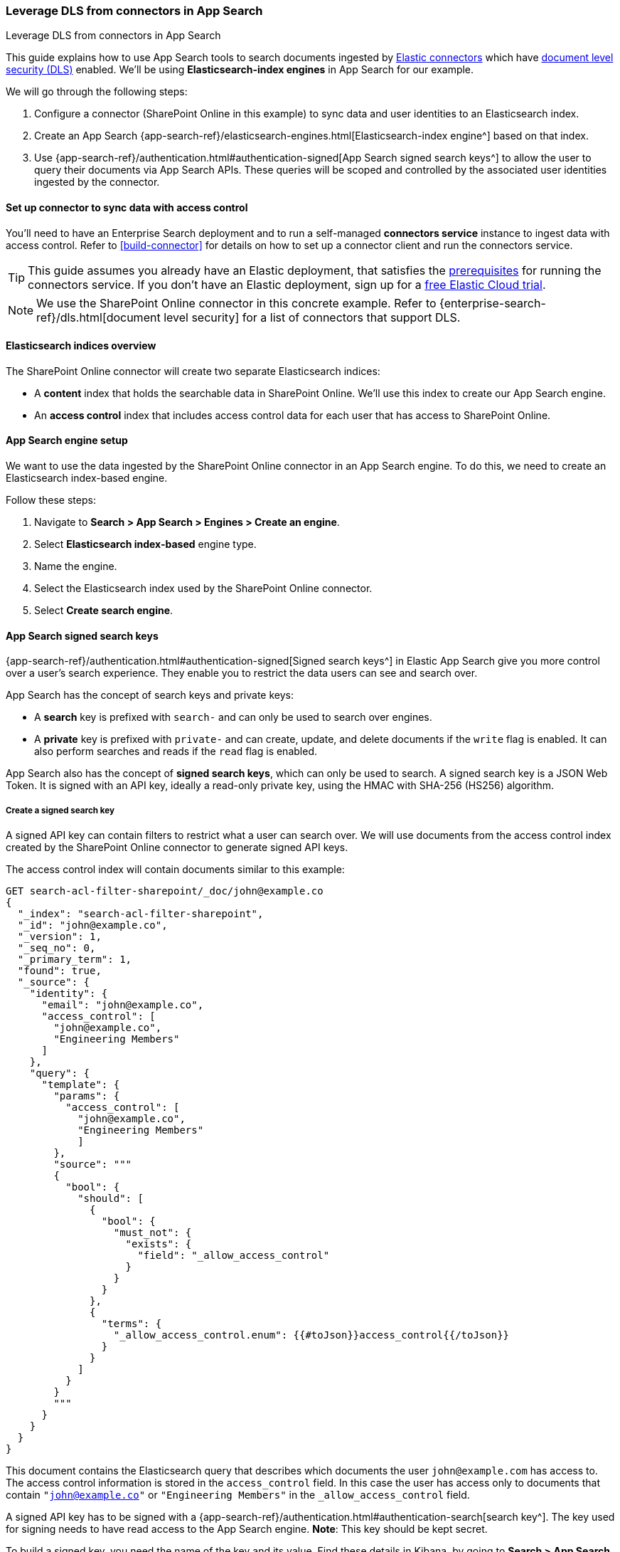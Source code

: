 [#dls-connectors-app-search]
=== Leverage DLS from connectors in App Search
++++
<titleabbrev>Leverage DLS from connectors in App Search</titleabbrev>
++++

This guide explains how to use App Search tools to search documents ingested by <<connectors,Elastic connectors>> which have <<dls,document level security (DLS)>> enabled.
We'll be using *Elasticsearch-index engines* in App Search for our example.

We will go through the following steps:

. Configure a connector (SharePoint Online in this example) to sync data and user identities to an Elasticsearch index.
. Create an App Search {app-search-ref}/elasticsearch-engines.html[Elasticsearch-index engine^] based on that index.
. Use {app-search-ref}/authentication.html#authentication-signed[App Search signed search keys^] to allow the user to query their documents via App Search APIs.
These queries will be scoped and controlled by the associated user identities ingested by the connector.

[discrete#dls-connectors-app-search-connector-setup]
==== Set up connector to sync data with access control

You'll need to have an Enterprise Search deployment and to run a self-managed *connectors service* instance to ingest data with access control.
Refer to <<build-connector>> for details on how to set up a connector client and run the connectors service.

[TIP]
====
This guide assumes you already have an Elastic deployment, that satisfies the <<build-connector-prerequisites,prerequisites>> for running the connectors service.
If you don't have an Elastic deployment, sign up for a https://cloud.elastic.co/registration[free Elastic Cloud trial^].
====

// In this example, we'll configure and sync data from SharePoint Online, using the <<connectors-sharepoint-online,SharePoint Online connector>>.
// TODO

[NOTE]
====
We use the SharePoint Online connector in this concrete example.
Refer to {enterprise-search-ref}/dls.html[document level security] for a list of connectors that support DLS.
====

[discrete#dls-connectors-app-search-sharepoint-data-overview]
==== Elasticsearch indices overview

The SharePoint Online connector will create two separate Elasticsearch indices:

* A *content* index that holds the searchable data in SharePoint Online.
We'll use this index to create our App Search engine.
* An *access control* index that includes access control data for each user that has access to SharePoint Online.

[discrete#dls-connectors-app-search-engine-setup]
==== App Search engine setup

We want to use the data ingested by the SharePoint Online connector in an App Search engine.
To do this, we need to create an Elasticsearch index-based engine.

Follow these steps:

. Navigate to *Search > App Search > Engines > Create an engine*.
. Select *Elasticsearch index-based* engine type.
. Name the engine.
. Select the Elasticsearch index used by the SharePoint Online connector.
. Select *Create search engine*.

[discrete#dls-connectors-app-search-signed-keys-overview]
==== App Search signed search keys

{app-search-ref}/authentication.html#authentication-signed[Signed search keys^] in Elastic App Search give you more control over a user's search experience.
They enable you to restrict the data users can see and search over.

App Search has the concept of search keys and private keys:

* A *search* key is prefixed with `search-` and can only be used to search over engines.
* A *private* key is prefixed with `private-` and can create, update, and delete documents if the `write` flag is enabled.
It can also perform searches and reads if the `read` flag is enabled.

App Search also has the concept of *signed search keys*, which can only be used to search.
A signed search key is a JSON Web Token.
It is signed with an API key, ideally a read-only private key, using the HMAC with SHA-256 (HS256) algorithm.

[discrete#dls-connectors-app-search-signed-keys-create]
===== Create a signed search key

A signed API key can contain filters to restrict what a user can search over.
We will use documents from the access control index created by the SharePoint Online connector to generate signed API keys.

The access control index will contain documents similar to this example:

[source,json]
----
GET search-acl-filter-sharepoint/_doc/john@example.co
{
  "_index": "search-acl-filter-sharepoint",
  "_id": "john@example.co",
  "_version": 1,
  "_seq_no": 0,
  "_primary_term": 1,
  "found": true,
  "_source": {
    "identity": {
      "email": "john@example.co",
      "access_control": [
        "john@example.co",
        "Engineering Members"
      ]
    },
    "query": {
      "template": {
        "params": {
          "access_control": [
            "john@example.co",
            "Engineering Members"
            ]
        },
        "source": """
        {
          "bool": {
            "should": [
              {
                "bool": {
                  "must_not": {
                    "exists": {
                      "field": "_allow_access_control"
                    }
                  }
                }
              },
              {
                "terms": {
                  "_allow_access_control.enum": {{#toJson}}access_control{{/toJson}}
                }
              }
            ]
          }
        }
        """
      }
    }
  }
}
----

This document contains the Elasticsearch query that describes which documents the user `john@example.com` has access to.
The access control information is stored in the `access_control` field.
In this case the user has access only to documents that contain `"john@example.co"` or `"Engineering Members"` in the `_allow_access_control` field.

A signed API key has to be signed with a {app-search-ref}/authentication.html#authentication-search[search key^].
The key used for signing needs to have read access to the App Search engine.
*Note*: This key should be kept secret.

To build a signed key, you need the name of the key and its value.
Find these details in Kibana, by going to *Search > App Search > Credentials*.

Starting from the access control document, we can build an equivalent App Search signed key where the payload looks like:

[source,json]
```
{
  "filters": {
    "_allow_access_control": {{access_control}}
  },
  "api_key_name": {{name-of-private-key}}
}
```

In our case, the signed payload looks like this:

[source,json]
----
{
  "filters": {
    "_allow_permissions": [
      "john@example.co",
      "Engineering Members"
    ]
  },
  "api_key_name": "search-key"
}
----

The payload will be signed with the value of the public search key.
There are various tools and libraries to create signed JWT.

Here is an example using Ruby:

[source,ruby]
----
require 'jwt'

key_name = 'search-key'
permissions = [
  "john@example.co",
  "Engineering Members"
]

payload = {
  'filters' => {
    '_allow_permissions' => permissions
  },
  'api_key_name' => key_name
}

key_value = 'search-y4bfy8cue3354u894s4vsnnm'
algorithm = 'HS256'

puts JWT.encode(payload, key_value, algorithm)
----

Once created the signed key can be used in the authorization headers of search requests.

For example:

[source,bash]
----
curl -X GET 'https://my-deployment.ent.us-west2.gcp.elastic-cloud.com/api/as/v1/engines/sharepoint/search' \
-H 'Content-Type: application/json' \
-H 'Authorization: Bearer <API-KEY>' \
-d '{
  "query": "guidelines"
}'
----

[discrete#dls-connectors-app-search-signed-test-search]
===== Test search results

Now it's time to test that the signed key works as expected.

Ask the user to issue a search query with the signed API key.
Validate that the documents returned are limited to what was specified in the filters of the API key.
The results should match the permissions listed in the `_allow_access_control` field of the documents.

[discrete#dls-connectors-app-search-workflow]
==== Workflow guidance

We recommend relying on the connector access control sync to automate and keep documents in sync with changes to the original content source's user permissions.

In this workflow you will need to handle the generation of the signed API key in the backend of your application, in response to browser sign ins.

Once the key is generated, the backend will also need to return that signed key to the client (browser) to be used in subsequent search requests to your Elastic search engine.

In order to invalidate the signed API keys, you need to invalidate the API key that was used to sign it.

Additionally, if the user's permission changes, you'll need to recreate the signed search key.

[discrete#dls-connectors-app-search-learn-more]
==== Learn more

* <<connectors,Elastic connectors>>
* <<dls,Document level security (DLS)>>
* {app-search-ref}/elasticsearch-engines.html[Elasticsearch-index engines^] in App Search
* {app-search-ref}/authentication.html#authentication-signed[App Search signed search keys^]
// * <<connectors-sharepoint-online,SharePoint Online connector>>
// TODO
